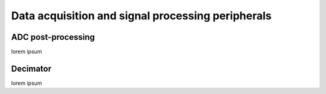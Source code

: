 ====================================================
Data acquisition and signal processing peripherals
====================================================

--------------------
ADC post-processing
--------------------

lorem ipsum

----------
Decimator
----------

lorem ipsum
